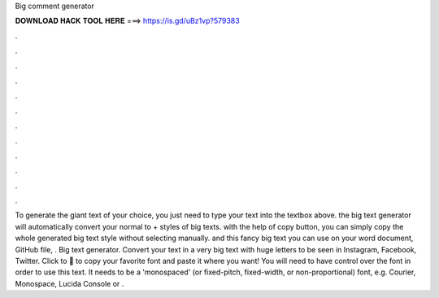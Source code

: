 Big comment generator

𝐃𝐎𝐖𝐍𝐋𝐎𝐀𝐃 𝐇𝐀𝐂𝐊 𝐓𝐎𝐎𝐋 𝐇𝐄𝐑𝐄 ===> https://is.gd/uBz1vp?579383

.

.

.

.

.

.

.

.

.

.

.

.

To generate the giant text of your choice, you just need to type your text into the textbox above. the big text generator will automatically convert your normal to + styles of big texts. with the help of copy button, you can simply copy the whole generated big text style without selecting manually. and this fancy big text you can use on your word document, GitHub  file, . Big text generator. Convert your text in a very big text with huge letters to be seen in Instagram, Facebook, Twitter. Click to 💫 to copy your favorite font and paste it where you want! You will need to have control over the font in order to use this text. It needs to be a 'monospaced' (or fixed-pitch, fixed-width, or non-proportional) font, e.g. Courier, Monospace, Lucida Console or .
